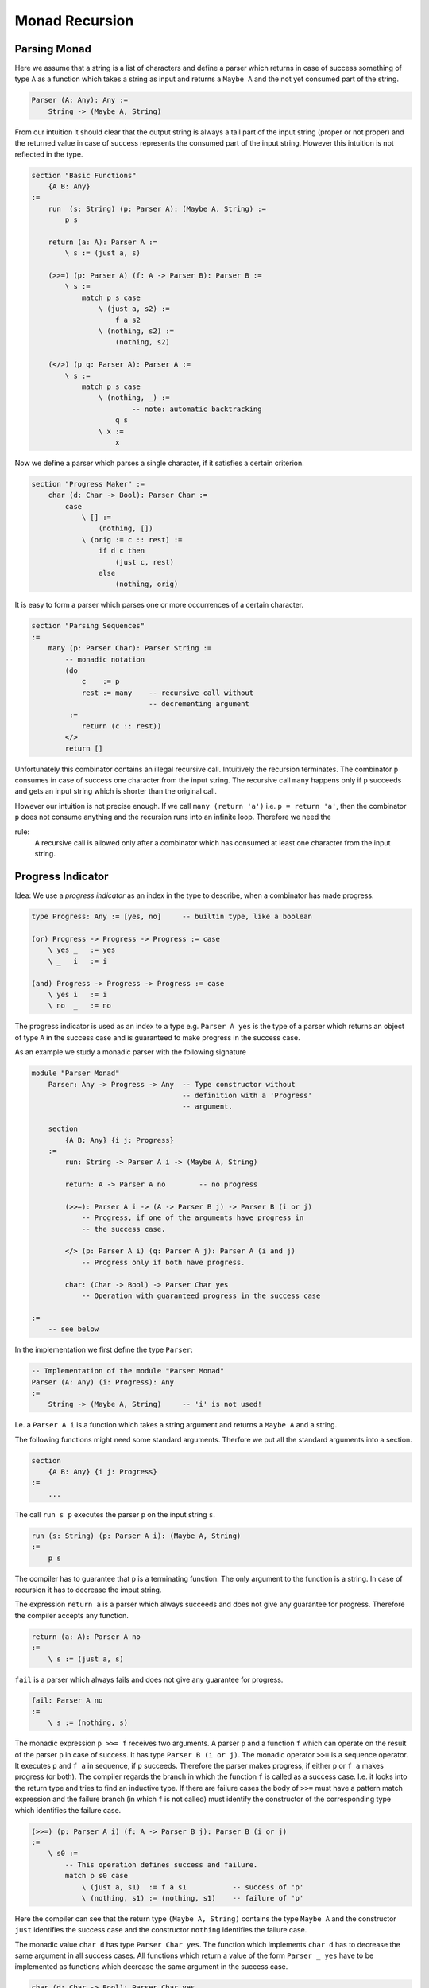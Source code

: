 ********************************************************************************
Monad Recursion
********************************************************************************


Parsing Monad
================================================================================

Here we assume that a string is a list of characters and define a parser which
returns in case of success something of type ``A`` as a function which takes a
string as input and returns a ``Maybe A`` and the not yet consumed part of the
string.

.. code::

    Parser (A: Any): Any :=
        String -> (Maybe A, String)

From our intuition it should clear that the output string is always a tail part
of the input string (proper or not proper) and the returned value in case of
success represents the consumed part of the input string. However this intuition
is not reflected in the type.


.. code::

    section "Basic Functions"
        {A B: Any}
    :=
        run  (s: String) (p: Parser A): (Maybe A, String) :=
            p s

        return (a: A): Parser A :=
            \ s := (just a, s)

        (>>=) (p: Parser A) (f: A -> Parser B): Parser B :=
            \ s :=
                match p s case
                    \ (just a, s2) :=
                        f a s2
                    \ (nothing, s2) :=
                        (nothing, s2)

        (</>) (p q: Parser A): Parser A :=
            \ s :=
                match p s case
                    \ (nothing, _) :=
                            -- note: automatic backtracking
                        q s
                    \ x :=
                        x


Now we define a parser which parses a single character, if it satisfies a
certain criterion.

.. code::

    section "Progress Maker" :=
        char (d: Char -> Bool): Parser Char :=
            case
                \ [] :=
                    (nothing, [])
                \ (orig := c :: rest) :=
                    if d c then
                        (just c, rest)
                    else
                        (nothing, orig)


It is easy to form a parser which parses one or more occurrences of a certain
character.

.. code::

    section "Parsing Sequences"
    :=
        many (p: Parser Char): Parser String :=
            -- monadic notation
            (do
                c    := p
                rest := many    -- recursive call without
                                -- decrementing argument
             :=
                return (c :: rest))
            </>
            return []

Unfortunately this combinator contains an illegal recursive call. Intuitively
the recursion terminates. The combinator ``p`` consumes in case of success one
character from the input string. The recursive call ``many`` happens only if
``p`` succeeds and gets an input string which is shorter than the original call.

However our intuition is not precise enough. If we call ``many (return 'a')``
i.e. ``p = return 'a'``, then the combinator ``p`` does not consume anything and
the recursion runs into an infinite loop. Therefore we need the

rule:
    A recursive call is allowed only after a combinator which has consumed at
    least one character from the input string.





Progress Indicator
================================================================================


Idea: We use a *progress indicator* as an index in the type to describe, when a
combinator has made progress.

.. code::

    type Progress: Any := [yes, no]     -- builtin type, like a boolean

    (or) Progress -> Progress -> Progress := case
        \ yes _   := yes
        \ _   i   := i

    (and) Progress -> Progress -> Progress := case
        \ yes i   := i
        \ no  _   := no

The progress indicator is used as an index to a type e.g. ``Parser A yes`` is
the type of a parser which returns an object of type ``A`` in the success case
and is guaranteed to make progress in the success case.

As an example we study a monadic parser with the following signature

.. code::

    module "Parser Monad"
        Parser: Any -> Progress -> Any  -- Type constructor without
                                        -- definition with a 'Progress'
                                        -- argument.

        section
            {A B: Any} {i j: Progress}
        :=
            run: String -> Parser A i -> (Maybe A, String)

            return: A -> Parser A no        -- no progress

            (>>=): Parser A i -> (A -> Parser B j) -> Parser B (i or j)
                -- Progress, if one of the arguments have progress in
                -- the success case.

            </> (p: Parser A i) (q: Parser A j): Parser A (i and j)
                -- Progress only if both have progress.

            char: (Char -> Bool) -> Parser Char yes
                -- Operation with guaranteed progress in the success case

    :=
        -- see below

In the implementation we first define the type ``Parser``:

.. code::

        -- Implementation of the module "Parser Monad"
        Parser (A: Any) (i: Progress): Any
        :=
            String -> (Maybe A, String)     -- 'i' is not used!


I.e. a ``Parser A i`` is a function which takes a string argument and returns a
``Maybe A`` and a string.


The following functions might need some standard arguments. Therfore we put all
the standard arguments into a section.

.. code::

        section
            {A B: Any} {i j: Progress}
        :=
            ...

The call ``run s p`` executes the parser ``p`` on the input string ``s``.

.. code::

            run (s: String) (p: Parser A i): (Maybe A, String)
            :=
                p s

The compiler has to guarantee that ``p`` is a terminating function. The only
argument to the function is a string. In case of recursion it has to decrease
the imput string.

The expression ``return a`` is a parser which always succeeds and does not give
any guarantee for progress. Therefore the compiler accepts any function.

.. code::

            return (a: A): Parser A no
            :=
                \ s := (just a, s)

``fail`` is a parser which always fails and does not give any guarantee for
progress.

.. code::

            fail: Parser A no
            :=
                \ s := (nothing, s)

The monadic expression ``p >>= f`` receives two arguments. A parser ``p`` and a
function ``f`` which can operate on the result of the parser ``p`` in case of
success. It has type ``Parser B (i or j)``. The monadic operator ``>>=`` is a
sequence operator. It executes ``p`` and ``f a`` in sequence, if ``p`` succeeds.
Therefore the parser makes progress, if either ``p`` or ``f a`` makes progress
(or both). The compiler regards the branch in which the function ``f`` is called
as a success case. I.e. it looks into the return type and tries to find an
inductive type. If there are failure cases the body of ``>>=`` must have a
pattern match expression and the failure branch (in which ``f`` is not called)
must identify the constructor of the corresponding type which identifies the
failure case.

.. code::

            (>>=) (p: Parser A i) (f: A -> Parser B j): Parser B (i or j)
            :=
                \ s0 :=
                    -- This operation defines success and failure.
                    match p s0 case
                        \ (just a, s1)  := f a s1           -- success of 'p'
                        \ (nothing, s1) := (nothing, s1)    -- failure of 'p'

Here the compiler can see that the return type ``(Maybe A, String)`` contains
the type ``Maybe A`` and the constructor ``just`` identifies the success case
and the constructor ``nothing`` identifies the failure case.


The monadic value ``char d`` has type ``Parser Char yes``. The function which
implements ``char d`` has to decrease the same argument in all success cases.
All functions which return a value of the form ``Parser _ yes`` have to be
implemented as functions which decrease the same argument in the success case.

.. code::

            char (d: Char -> Bool): Parser Char yes
            := case
                \ [] :=
                    -- failure; argument not decreased
                    (nothing, [])
                \ (orig := c :: rest) :=
                    if c d then
                        -- success; must decrease the argument
                        (just c, rest)
                    else
                        -- failure; argument not decreased
                        (nothing, orig)


The expression ``p </> q`` first executes ``p`` and in case of failure it
executes ``q``. It makes progress only of both ``p`` and ``q`` make progress in
case of success because only one of them is executed with success.

.. code::

            (</>) (p: Parser A i) (q: Parser A j): Parser A (i and j)
            :=
                \ s0 :=
                    match p s0 case
                        \ (nothing, _)  := q s0     -- 'p' fails, try 'q'
                        \ x             := x        -- 'p' succeeds, ready



The following observations are important:

- The public view of the type does not give any definition. In the private view
  the type is defined as a function type and in the definition it ignores the
  progress indicator.

- There is a bind operation ``(>>=)`` which defines the operation ``m >>= f``.
  The implementation of the bind operation applies ``m`` to its arguments and
  does a case split on the result. Only in one case the function ``f`` is
  called. This case defines the success of the monadic value ``m``. The progress
  of the operation ``m >>= f`` is given, if one of the monadic values ``m`` or
  ``f a`` is a computation with progress.

- There is no restriction on operations which are specified without progress.
  The compiler accepts all definitions which are welltyped.

- All monadic values with progress have to decompose the same argument and put a
  structurally smaller value into the result in the success case. In the failure
  case only the original argument (or a structurally smaller argument can be put
  into the result.

- No monadic value puts a structurally greater element into the output. I.e. one
  argument of the function is either decreasing or stays the same. Therefore
  progress can never be *undone*.


Now we can write the recursive parsing combinator ``many``.

.. code::

    section {A: Any} :=
        many (p: Parser A yes): Parser (List A) no :=
            do
                hd := p             -- 'p' makes progress
                tl := many          -- recursive call allowed
                return (hd :: tl)
            </>
            return []

Furthermore a combinator which parses one or more of a certain item is making
prograss as well.

.. code::

    section {A: Any} :=
        many1 (p: Parser A yes): Parser (List A) yes :=
            do
                hd := p             -- progress
                tl := many p        -- progress not guaranteed
                return (p :: tl)



Progress in IO
================================================================================

Let's look at a simplified IO monad:

.. code::

    IO: Any -> Progress -> Any

    section {A B: Any} {i j: Progress}
    :=
        return: A -> IO A no
        (>>=) : IO A i -> (A -> IO B j) -> IO B (i or j)
        getc: IO Char yes           -- reading is progress
        putc: Char -> IO Unit no    -- writing not
        eof:  IO A i -> IO B j -> IO A (i and j)


A program to copy input to output.

.. code::

    copy: IO Unit no :=
        do
            ch := getc          -- progress
            putc ch
            copy                -- recursion allowed
        |>
        eof (return ())

        -- or in other syntax
        do [ch := getc, putc ch, copy] |> eof (return ())
